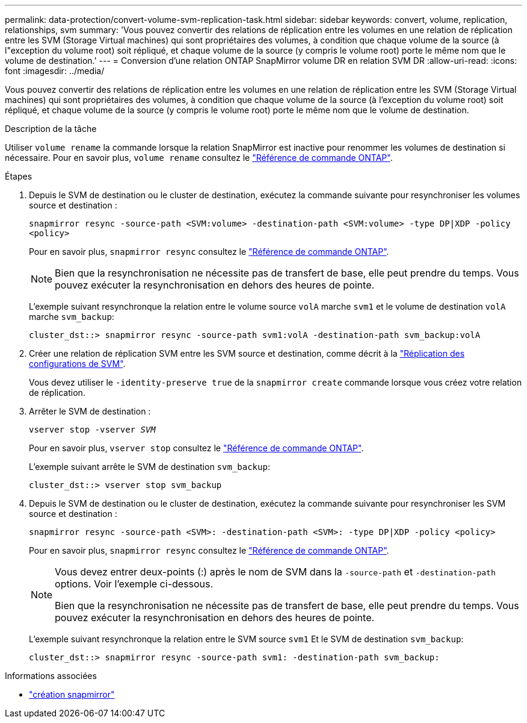 ---
permalink: data-protection/convert-volume-svm-replication-task.html 
sidebar: sidebar 
keywords: convert, volume, replication, relationships, svm 
summary: 'Vous pouvez convertir des relations de réplication entre les volumes en une relation de réplication entre les SVM (Storage Virtual machines) qui sont propriétaires des volumes, à condition que chaque volume de la source (à l"exception du volume root) soit répliqué, et chaque volume de la source (y compris le volume root) porte le même nom que le volume de destination.' 
---
= Conversion d'une relation ONTAP SnapMirror volume DR en relation SVM DR
:allow-uri-read: 
:icons: font
:imagesdir: ../media/


[role="lead"]
Vous pouvez convertir des relations de réplication entre les volumes en une relation de réplication entre les SVM (Storage Virtual machines) qui sont propriétaires des volumes, à condition que chaque volume de la source (à l'exception du volume root) soit répliqué, et chaque volume de la source (y compris le volume root) porte le même nom que le volume de destination.

.Description de la tâche
Utiliser `volume rename` la commande lorsque la relation SnapMirror est inactive pour renommer les volumes de destination si nécessaire. Pour en savoir plus, `volume rename` consultez le link:https://docs.netapp.com/us-en/ontap-cli/volume-rename.html["Référence de commande ONTAP"^].

.Étapes
. Depuis le SVM de destination ou le cluster de destination, exécutez la commande suivante pour resynchroniser les volumes source et destination :
+
`snapmirror resync -source-path <SVM:volume> -destination-path <SVM:volume> -type DP|XDP -policy <policy>`

+
Pour en savoir plus, `snapmirror resync` consultez le link:https://docs.netapp.com/us-en/ontap-cli/snapmirror-resync.html["Référence de commande ONTAP"^].

+
[NOTE]
====
Bien que la resynchronisation ne nécessite pas de transfert de base, elle peut prendre du temps. Vous pouvez exécuter la resynchronisation en dehors des heures de pointe.

====
+
L'exemple suivant resynchronque la relation entre le volume source `volA` marche `svm1` et le volume de destination `volA` marche `svm_backup`:

+
[listing]
----
cluster_dst::> snapmirror resync -source-path svm1:volA -destination-path svm_backup:volA
----
. Créer une relation de réplication SVM entre les SVM source et destination, comme décrit à la link:replicate-entire-svm-config-task.html["Réplication des configurations de SVM"].
+
Vous devez utiliser le `-identity-preserve true` de la `snapmirror create` commande lorsque vous créez votre relation de réplication.

. Arrêter le SVM de destination :
+
`vserver stop -vserver _SVM_`

+
Pour en savoir plus, `vserver stop` consultez le link:https://docs.netapp.com/us-en/ontap-cli/vserver-stop.html["Référence de commande ONTAP"^].

+
L'exemple suivant arrête le SVM de destination `svm_backup`:

+
[listing]
----
cluster_dst::> vserver stop svm_backup
----
. Depuis le SVM de destination ou le cluster de destination, exécutez la commande suivante pour resynchroniser les SVM source et destination :
+
`snapmirror resync -source-path <SVM>: -destination-path <SVM>: -type DP|XDP -policy <policy>`

+
Pour en savoir plus, `snapmirror resync` consultez le link:https://docs.netapp.com/us-en/ontap-cli/snapmirror-resync.html["Référence de commande ONTAP"^].

+
[NOTE]
====
Vous devez entrer deux-points (:) après le nom de SVM dans la `-source-path` et `-destination-path` options. Voir l'exemple ci-dessous.

Bien que la resynchronisation ne nécessite pas de transfert de base, elle peut prendre du temps. Vous pouvez exécuter la resynchronisation en dehors des heures de pointe.

====
+
L'exemple suivant resynchronque la relation entre le SVM source `svm1` Et le SVM de destination `svm_backup`:

+
[listing]
----
cluster_dst::> snapmirror resync -source-path svm1: -destination-path svm_backup:
----


.Informations associées
* link:https://docs.netapp.com/us-en/ontap-cli/snapmirror-create.html["création snapmirror"^]

